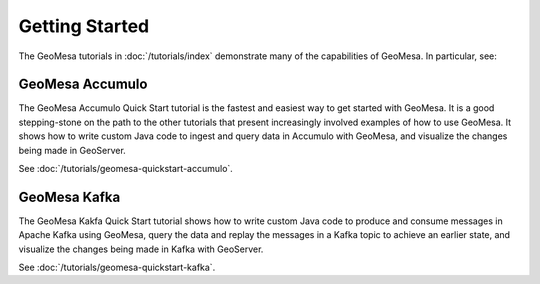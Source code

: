 Getting Started
===============

The GeoMesa tutorials in :doc:`/tutorials/index` demonstrate many of the capabilities of
GeoMesa. In particular, see:

GeoMesa Accumulo
----------------

The GeoMesa Accumulo Quick Start tutorial is the fastest and easiest way to get started with GeoMesa. It is a good stepping-stone on the path to the other tutorials that present increasingly involved examples of how to use GeoMesa. It shows how to write custom Java code to ingest and query data in Accumulo with GeoMesa, and visualize the changes being made in GeoServer.

See :doc:`/tutorials/geomesa-quickstart-accumulo`.

GeoMesa Kafka
-------------

The GeoMesa Kakfa Quick Start tutorial shows how to write custom Java code to produce and consume messages in Apache Kafka using GeoMesa, query the data and replay the messages in a Kafka topic to achieve an earlier state, and visualize the changes being made in Kafka with GeoServer.

See :doc:`/tutorials/geomesa-quickstart-kafka`.
